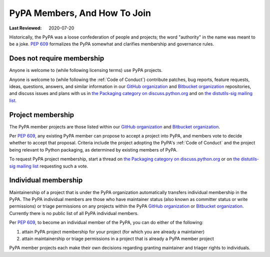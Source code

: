 .. _`PyPA Members, and how to join`:

=============================
PyPA Members, And How To Join
=============================

:Last Reviewed: 2020-07-20

Historically, the PyPA was a loose confederation of people
and projects; the word "authority" in the name was meant to be
a joke. :pep:`609` formalizes the PyPA somewhat and clarifies
membership and governance rules.

.. _`Does not require membership`:

Does not require membership
---------------------------

Anyone is welcome to (while following licensing terms) use PyPA projects.

Anyone is welcome to (while following the :ref:`Code of Conduct`)
contribute patches, bug reports, feature requests, ideas, questions,
answers, and similar information in our `GitHub organization`_ and
`Bitbucket organization`_ repositories, and discuss issues and plans
with us in `the Packaging category on discuss.python.org`_ and on `the
distutils-sig mailing list`_.

.. _`Project membership`:

Project membership
------------------

The PyPA member projects are those listed within our `GitHub organization`_
and `Bitbucket organization`_.

Per :pep:`609`, any existing PyPA member can propose to accept a
project into PyPA, and members vote to decide whether to accept that
proposal. Criteria include the project adopting the PyPA's :ref:`Code
of Conduct` and the project being relevant to Python packaging, as
determined by existing members of PyPA.

To request PyPA project membership, start a thread on
`the Packaging category on discuss.python.org`_ or on `the
distutils-sig mailing list`_ requesting such a vote.


.. _`Individual membership`:

Individual membership
---------------------

Maintainership of a project that is under the PyPA organization
automatically transfers individual membership in the PyPA. The PyPA
individual members are those who have maintainer status (also known as
committer status or write permissions) or triage permissions on any
projects within the PyPA `GitHub organization`_ or `Bitbucket
organization`_. Currently there is no public list of all PyPA
individual members.

Per :pep:`609`, to become an individual member of the PyPA, you can do
either of the following:

1. attain PyPA project membership for your project (for which you are already a maintainer)
2. attain maintainership or triage permissions in a project that is already a PyPA member project

PyPA member projects each make their own decisions regarding granting
maintainer and triager rights to individuals.

.. _PSF's Code of Conduct: https://www.python.org/psf/conduct/
.. _GitHub organization: https://github.com/pypa
.. _Bitbucket organization: https://bitbucket.org/pypa
.. _the Packaging category on discuss.python.org: https://discuss.python.org/c/packaging
.. _the distutils-sig mailing list: http://mail.python.org/mailman/listinfo/distutils-sig
